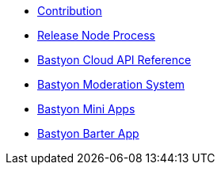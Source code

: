 * xref:contribution.adoc[Contribution]
* xref:release_process.adoc[Release Node Process]
* xref:api.adoc[Bastyon Cloud API Reference]
* xref:moderation.adoc[Bastyon Moderation System]
* xref:apps.adoc[Bastyon Mini Apps]
* xref:barteron.adoc[Bastyon Barter App]
